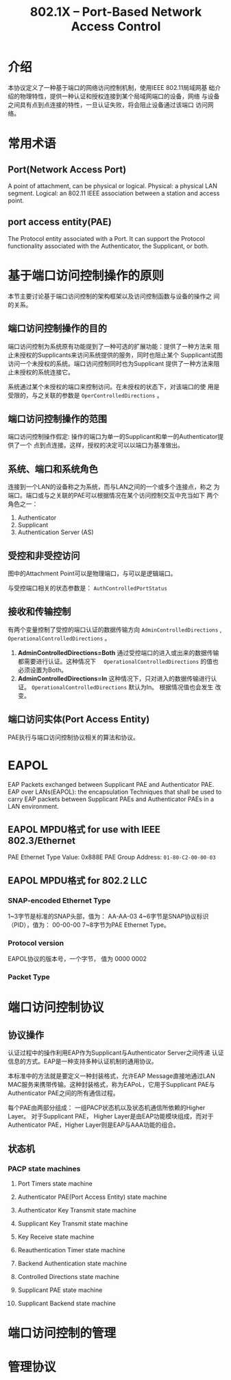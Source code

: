 #+STARTUP: overview
#+STARTUP: hidestars
#+TITLE: 802.1X -- Port-Based Network Access Control
#+OPTIONS:    H:3 num:nil toc:t \n:nil ::t |:t ^:t -:t f:t *:t tex:t d:(HIDE) tags:not-in-toc
#+HTML_HEAD: <link rel="stylesheet" title="Standard" href="css/worg.css" type="text/css" />


* 介绍

  本协议定义了一种基于端口的网络访问控制机制，使用IEEE 802.11局域网基
  础介绍的物理特性，提供一种认证和授权连接到某个局域网端口的设备，网络
  与设备之间具有点到点连接的特性，一旦认证失败，将会阻止设备通过该端口
  访问网络。

* 常用术语

** Port(Network Access Port)

   A point of attachment, can be physical or logical. 
   Physical: a physical LAN segment.
   Logical: an 802.11 IEEE association between a station and access
   point. 

** port access entity(PAE)

   The Protocol entity associated with a Port. It can support the
   Protocol functionality associated with the Authenticator, the
   Supplicant, or both. 

* 基于端口访问控制操作的原则

  本节主要讨论基于端口访问控制的架构框架以及访问控制函数与设备的操作之
  间的关系。

** 端口访问控制操作的目的

   端口访问控制为系统原有功能提到了一种可选的扩展功能：提供了一种方法来
   阻止未授权的Supplicants来访问系统提供的服务，同时也阻止某个
   Supplicant试图访问一个未授权的系统。端口访问控制同时也为Supplicant
   提供了一种方法来阻止未授权的系统连接它。

   系统通过某个未授权的端口来控制访问。在未授权的状态下，对该端口的使
   用是受限的，与之关联的参数是 =OperControlledDirections= 。

** 端口访问控制操作的范围

   端口访问控制操作假定: 操作的端口为单一的Supplicant和单一的Authenticator提供了一个
   点到点连接。这样，授权的决定可以以端口为基准做出。

** 系统、端口和系统角色

   连接到一个LAN的设备称之为系统，而与LAN之间的一个或多个连接点，称之
   为端口。端口或与之关联的PAE可以根据情况在某个访问控制交互中充当如下
   两个角色之一：
   1. Authenticator
   2. Supplicant
   3. Authentication Server (AS)

** 受控和非受控访问

   [[./images/2016/2016040801.png]]

   图中的Attachment Point可以是物理端口，与可以是逻辑端口。

   与受控端口相关的状态参数是： =AuthControlledPortStatus=
   [[./images/2016/2016040802.png]]

** 接收和传输控制

   有两个变量控制了受控的端口认证的数据传输方向 
   =AdminControlledDirections= , =OperationalControlledDirections= 。

   1. *AdminControlledDirections=Both*
      通过受控端口的进入或出来的数据传输都需要进行认证。这种情况下　
      =OperationalControlledDirections= 的值也必须设置为Both。 
   2. *AdminControlledDirections=In*
      这种情况下，只对进入的数据传输进行认证。
      =OperationalControlledDirections= 默认为In。 根据情况值也会发生
      改变。

** 端口访问实体(Port Access Entity)

   PAE执行与端口访问控制协议相关的算法和协议。

* EAPOL

  EAP Packets exchanged between Supplicant PAE and Authenticator PAE. 
  EAP over LANs(EAPOL): the encapsulation Techniques that shall be
  used to carry EAP packets between Supplicant PAEs and Authenticator
  PAEs in a LAN environment. 

** EAPOL MPDU格式 for use with IEEE 802.3/Ethernet

   [[./images/2016/2016040803.png]]

   PAE Ethernet Type Value: 0x888E
   PAE Group Address: =01-80-C2-00-00-03=
   
** EAPOL MPDU格式 for 802.2 LLC

   [[./images/2016/2016040804.png]]

*** SNAP-encoded Ethernet Type

    1~3字节是标准的SNAP头部，值为： AA-AA-03
    4~6字节是SNAP协议标识（PID），值为： 00-00-00
    7~8字节为PAE Ethernet Type。
    
*** Protocol version

    EAPOL协议的版本号，一个字节， 值为 0000 0002

*** Packet Type

    [[./images/2016/2016040805.png]]
    
* 端口访问控制协议
  
** 协议操作

   认证过程中的操作利用EAP作为Supplicant与Authenticator Server之间传递
   认证信息的方式。EAP是一种支持多种认证机制的通用协议。 

   本标准中的方法就是要定义一种封装格式，允许EAP Message直接地通过LAN
   MAC服务来携带传输。这种封装格式，称为EAPoL，它用于Supplicant PAE与
   Authenticator PAE之间的所有通信过程。 

   每个PAE由两部分组成： 一组PACP状态机以及状态机通信所依赖的Higher
   Layer。 对于Supplicant PAE， Higher Layer是由EAP功能模块组成，而对于
   Authenticator PAE，Higher Layer则是EAP与AAA功能的组合。

** 状态机

*** PACP state machines
**** Port Timers state machine
**** Authenticator PAE(Port Access Entity) state machine
**** Authenticator Key Transmit state machine
**** Supplicant Key Transmit state machine
**** Key Receive state machine
**** Reauthentication Timer state machine
**** Backend Authentication state machine
**** Controlled Directions state machine

**** Supplicant PAE state machine
**** Supplicant Backend state machine
     
* 端口访问控制的管理

* 管理协议
